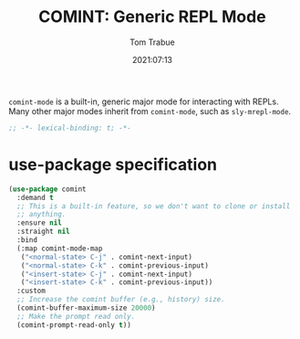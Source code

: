 #+title:    COMINT: Generic REPL Mode
#+author:   Tom Trabue
#+email:    tom.trabue@gmail.com
#+date:     2021:07:13
#+property: header-args:emacs-lisp :lexical t
#+tags:
#+STARTUP: fold

=comint-mode= is a built-in, generic major mode for interacting with REPLs. Many
other major modes inherit from =comint-mode=, such as =sly-mrepl-mode=.

#+begin_src emacs-lisp :tangle yes
  ;; -*- lexical-binding: t; -*-

  #+end_src

* use-package specification
#+begin_src emacs-lisp :tangle yes
  (use-package comint
    :demand t
    ;; This is a built-in feature, so we don't want to clone or install
    ;; anything.
    :ensure nil
    :straight nil
    :bind
    (:map comint-mode-map
     ("<normal-state> C-j" . comint-next-input)
     ("<normal-state> C-k" . comint-previous-input)
     ("<insert-state> C-j" . comint-next-input)
     ("<insert-state> C-k" . comint-previous-input))
    :custom
    ;; Increase the comint buffer (e.g., history) size.
    (comint-buffer-maximum-size 20000)
    ;; Make the prompt read only.
    (comint-prompt-read-only t))
#+end_src
